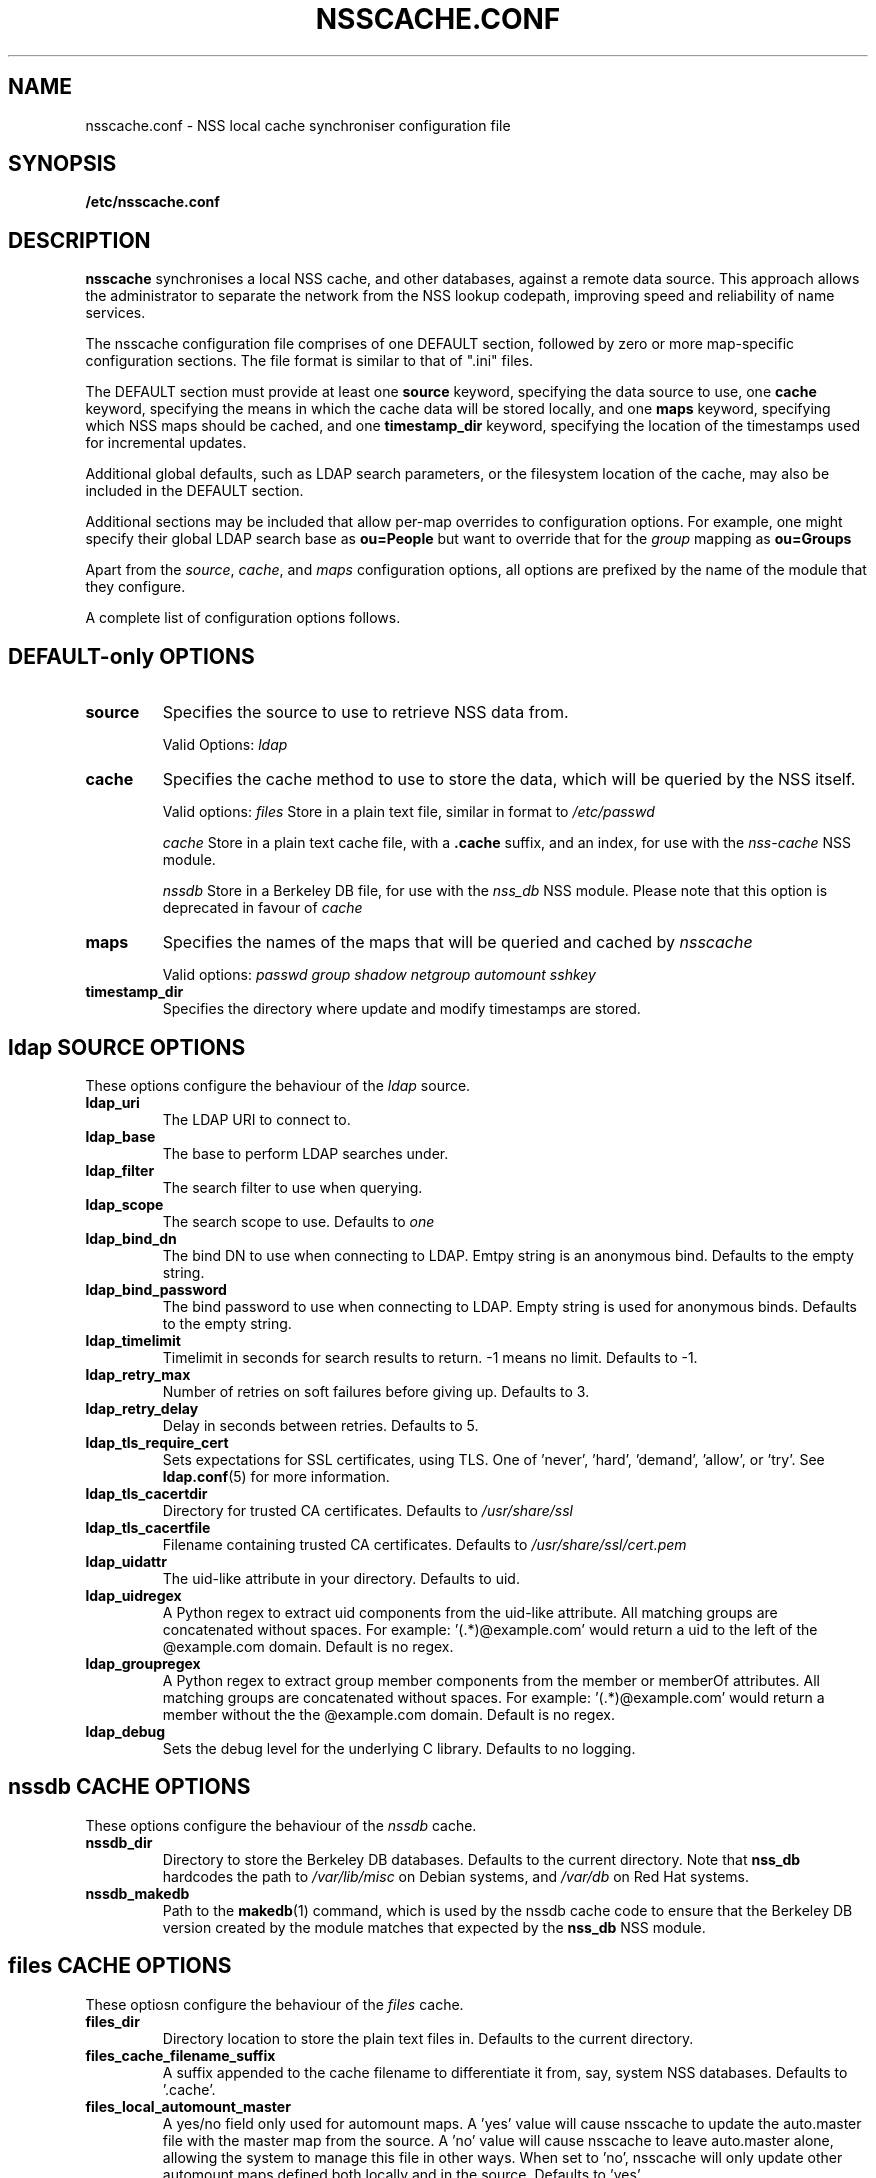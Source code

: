 .TH NSSCACHE.CONF 5 2008-11-19 "nsscache 0.27" "File formats"
.SH NAME
nsscache.conf - NSS local cache synchroniser configuration file
.SH SYNOPSIS
.B /etc/nsscache.conf
.SH DESCRIPTION
.B nsscache
synchronises a local NSS cache, and other databases, against a remote
data source. This approach allows the administrator to separate the
network from the NSS lookup codepath, improving speed and reliability
of name services.

The nsscache configuration file comprises of one DEFAULT section,
followed by zero or more map-specific configuration sections.  The
file format is similar to that of ".ini" files.

The DEFAULT section must provide at least one
\fBsource\fP
keyword, specifying the data source to use, one
\fBcache\fP
keyword, specifying the means in which the cache data will be stored
locally, and one
\fBmaps\fP
keyword, specifying which NSS maps should be cached, and one
\fBtimestamp_dir\fP
keyword, specifying the location of the timestamps used for
incremental updates.

Additional global defaults, such as LDAP search parameters, or the
filesystem location of the cache, may also be included in the DEFAULT
section.

Additional sections may be included that allow per-map overrides to
configuration options.  For example, one might specify their global
LDAP search base as
\fBou=People\fP
but want to override that for the
\fIgroup\fP
mapping as
\fBou=Groups\fP

Apart from the \fIsource\fP, \fIcache\fP, and \fImaps\fP configuration
options, all options are prefixed by the name of the module that they
configure.

A complete list of configuration options follows.

.SH DEFAULT-only OPTIONS

.TP
\fBsource\fP
Specifies the source to use to retrieve NSS data from.

Valid Options:
.I ldap

.TP
.B cache
Specifies the cache method to use to store the data, which will be
queried by the NSS itself.

Valid options:
.I files
Store in a plain text file, similar in format to
.I /etc/passwd

.I cache
Store in a plain text cache file, with a \fB.cache\fP suffix, and an index, for use with the
.I nss-cache
NSS module.

.I nssdb
Store in a Berkeley DB file, for use with the
.I nss_db
NSS module.  Please note that this option is deprecated in favour of
.I cache

.TP
.B maps
Specifies the names of the maps that will be queried and cached by
.I nsscache

Valid options:
.I passwd
.I group
.I shadow
.I netgroup
.I automount
.I sshkey

.TP
.B timestamp_dir
Specifies the directory where update and modify timestamps are stored.

.SH ldap SOURCE OPTIONS

These options configure the behaviour of the
.I ldap
source.

.TP
.B ldap_uri
The LDAP URI to connect to.

.TP
.B ldap_base
The base to perform LDAP searches under.

.TP
.B ldap_filter
The search filter to use when querying.

.TP
.B ldap_scope
The search scope to use.  Defaults to
.I one

.TP
.B ldap_bind_dn
The bind DN to use when connecting to LDAP.  Emtpy string is an
anonymous bind.  Defaults to the empty string.

.TP
.B ldap_bind_password
The bind password to use when connecting to LDAP.  Empty string is
used for anonymous binds.  Defaults to the empty string.

.TP
.B ldap_timelimit
Timelimit in seconds for search results to return.  \-1 means no limit.
Defaults to \-1.

.TP
.B ldap_retry_max
Number of retries on soft failures before giving up.  Defaults to 3.

.TP
.B ldap_retry_delay
Delay in seconds between retries.  Defaults to 5.

.TP
.B ldap_tls_require_cert
Sets expectations for SSL certificates, using TLS.  One
of 'never', 'hard', 'demand', 'allow', or 'try'.  See
\fBldap.conf\fP(5) for more information.

.TP
.B ldap_tls_cacertdir
Directory for trusted CA certificates.  Defaults to
.I /usr/share/ssl

.TP
.B ldap_tls_cacertfile
Filename containing trusted CA certificates.  Defaults to
.I /usr/share/ssl/cert.pem

.TP
.B ldap_uidattr
The uid-like attribute in your directory.  Defaults to uid.

.TP
.B ldap_uidregex
A Python regex to extract uid components from the uid-like attribute.
All matching groups are concatenated without spaces.
For example:  '(.*)@example.com' would return a uid to the left of
the @example.com domain.  Default is no regex.

.TP
.B ldap_groupregex
A Python regex to extract group member components from the member or
memberOf attributes.  All matching groups are concatenated without spaces.
For example:  '(.*)@example.com' would return a member without the
the @example.com domain.  Default is no regex.

.TP
.B ldap_debug
Sets the debug level for the underlying C library.  Defaults to no logging.

.SH nssdb CACHE OPTIONS

These options configure the behaviour of the
.I nssdb
cache.

.TP
.B nssdb_dir
Directory to store the Berkeley DB databases.  Defaults to the current
directory.  Note that
.B nss_db
hardcodes the path to
.I /var/lib/misc
on Debian systems, and
.I /var/db
on Red Hat systems.

.TP
.B nssdb_makedb
Path to the \fBmakedb\fP(1) command, which is used by the nssdb cache code
to ensure that the Berkeley DB version created by the module matches
that expected by the \fBnss_db\fP NSS module.

.SH files CACHE OPTIONS
These optiosn configure the behaviour of the
.I files
cache.

.TP
.B files_dir
Directory location to store the plain text files in.  Defaults to the
current directory.

.TP
.B files_cache_filename_suffix
A suffix appended to the cache filename to differentiate it from, say,
system NSS databases.  Defaults to '.cache'.

.TP
.B files_local_automount_master
A yes/no field only used for automount maps.  A 'yes' value will cause nsscache
to update the auto.master file with the master map from the source.  A 'no'
value will cause nsscache to leave auto.master alone, allowing the system to
manage this file in other ways.  When set to 'no', nsscache will only update
other automount maps defined both locally and in the source.  Defaults to 'yes'.

.SH EXAMPLE
A typical example might look like this:

  [DEFAULT]
  source = ldap
  cache = nssdb
  maps = passwd, group, shadow
  ldap_uri = ldap://ldap.example.com
  ldap_base = ou=People,dc=example,dc=com
  ldap_filter = (objectclass=posixAccount)
  nssdb_dir = /var/lib/misc

  [group]
  ldap_base = ou=Group,dc=example,dc=com
  ldap_filter = (objectclass=posixGroup)

  [shadow]
  ldap_filter = (objectclass=posixAccount)

And a complementary \fI\|/etc/nsswitch.conf\|\fP might look like this:

  passwd: files db
  group: files db
  shadow: files db

.SH FILES
.TP
\fI\|/etc/nsscache.conf\|\fP
The system-wide nsscache configuration file
.SH "SEE ALSO"
.TP
\fInsscache\fP(1)
.TP
\fInsswitch.conf\fP(5)
The system name service switch configuration file
.TP
\fIldap.conf\fP(5)
Details on LDAP configuration options exposed by the LDAP client libraries.
.SH AUTHOR
Written by Jamie Wilkinson (jaq@google.com) and Vasilios Hoffman (vasilios@google.com).
.SH COPYRIGHT
Copyright \(co 2007 Google, Inc.
.br
This is free software; see the source for copying conditions.  There is NO
warranty; not even for MERCHANTABILITY or FITNESS FOR A PARTICULAR PURPOSE.
